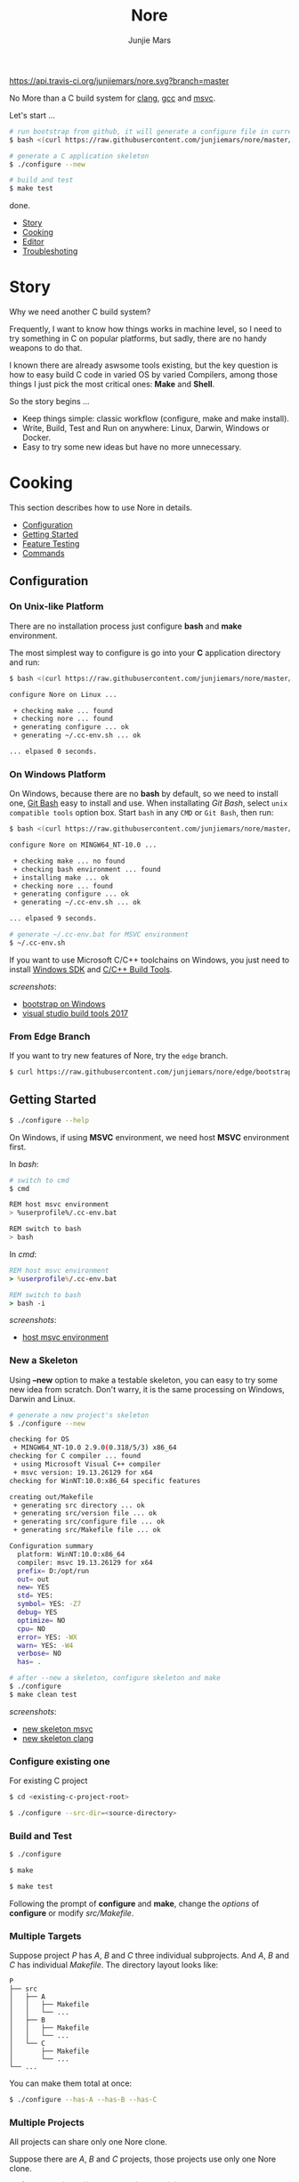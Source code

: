 #+TITLE: Nore
#+AUTHOR: Junjie Mars
#+STARTUP: overview

[[https://api.travis-ci.org/junjiemars/nore][https://api.travis-ci.org/junjiemars/nore.svg?branch=master]]


No More than a C build system for [[https://clang.llvm.org][clang]], [[https://gcc.gnu.org][gcc]] and [[https://www.visualstudio.com/vs/cplusplus/][msvc]].

Let's start ...

#+BEGIN_SRC sh
# run bootstrap from github, it will generate a configure file in current directory
$ bash <(curl https://raw.githubusercontent.com/junjiemars/nore/master/bootstrap.sh)

# generate a C application skeleton
$ ./configure --new

# build and test
$ make test
#+END_SRC

done.


- [[#story][Story]]
- [[#cooking][Cooking]]
- [[#editor][Editor]]
- [[#troubleshoting][Troubleshoting]]

* Story
	:PROPERTIES:
	:CUSTOM_ID: story
	:END:

Why we need another C build system?

Frequently, I want to know how things works in machine level, so I
need to try something in C on popular platforms, but sadly, there are
no handy weapons to do that.

I known there are already aswsome tools existing, but the key question
is how to easy build C code in varied OS by varied Compilers, among
those things I just pick the most critical ones: *Make* and *Shell*.

So the story begins ...
- Keep things simple: classic workflow (configure, make and make
  install).
- Write, Build, Test and Run on anywhere: Linux, Darwin, Windows or
  Docker.
- Easy to try some new ideas but have no more unnecessary.

* Cooking
	:PROPERTIES:
	:CUSTOM_ID: cooking
	:END:

This section describes how to use Nore in details.

-  [[#configuration][Configuration]]
-  [[#getting-started][Getting Started]]
-  [[#feature-testing][Feature Testing]]
-  [[#commands][Commands]]

** Configuration
	 :PROPERTIES:
	 :CUSTOM_ID: configuration
	 :END:

*** On Unix-like Platform
		:PROPERTIES:
		:CUSTOM_ID: on-unix-like-platform
		:END:

There are no installation process just configure *bash* and *make*
environment.

The most simplest way to configure is go into your *C* application
directory and run:

#+BEGIN_SRC sh
$ bash <(curl https://raw.githubusercontent.com/junjiemars/nore/master/bootstrap.sh)

configure Nore on Linux ...

 + checking make ... found
 + checking nore ... found
 + generating configure ... ok
 + generating ~/.cc-env.sh ... ok

... elpased 0 seconds.
#+END_SRC

*** On Windows Platform
		:PROPERTIES:
		:CUSTOM_ID: on-windows-platform
		:END:

On Windows, because there are no *bash* by default, so we need to
install one, [[https://git-scm.com/downloads][Git Bash]] easy to install and use. When installating /Git
Bash/, select =unix compatible tools= option box. Start =bash= in any
=CMD= or =Git Bash=, then run:

#+BEGIN_SRC sh
$ bash <(curl https://raw.githubusercontent.com/junjiemars/nore/master/bootstrap.sh)

configure Nore on MINGW64_NT-10.0 ...

 + checking make ... no found
 + checking bash environment ... found
 + installing make ... ok
 + checking nore ... found
 + generating configure ... ok
 + generating ~/.cc-env.sh ... ok

... elpased 9 seconds.

# generate ~/.cc-env.bat for MSVC environment
$ ~/.cc-env.sh
#+END_SRC

If you want to use Microsoft C/C++ toolchains on Windows, you just
need to install [[https://developer.microsoft.com/en-US/windows/downloads/windows-10-sdk][Windows SDK]] and [[https://visualstudio.microsoft.com/downloads/#build-tools-for-visual-studio-2017][C/C++ Build Tools]].


/screenshots/:
- [[https://github.com/junjiemars/images/blob/master/nore/bootstrap-on-windows.png][bootstrap on Windows]]
- [[https://github.com/junjiemars/images/blob/master/nore/visual-studio-build-tools-2017.png][visual studio build tools 2017]]

*** From Edge Branch
		:PROPERTIES:
		:CUSTOM_ID: from-edge-branch
		:END:

If you want to try new features of Nore, try the =edge= branch.

#+BEGIN_SRC sh
$ curl https://raw.githubusercontent.com/junjiemars/nore/edge/bootstrap.sh | bash -s -- --branch=edge
#+END_SRC

** Getting Started
	 :PROPERTIES:
	 :CUSTOM_ID: getting-started
	 :END:

#+BEGIN_SRC sh
$ ./configure --help
#+END_SRC

On Windows, if using *MSVC* environment, we need host *MSVC*
environment first.

In /bash/:
#+BEGIN_SRC sh
# switch to cmd
$ cmd

REM host msvc environment
> %userprofile%/.cc-env.bat

REM switch to bash
> bash
#+END_SRC

In /cmd/:
#+BEGIN_SRC bat
REM host msvc environment
> %userprofile%/.cc-env.bat

REM switch to bash
> bash -i
#+END_SRC

/screenshots/:
- [[https://github.com/junjiemars/images/blob/master/nore/host-msvc-env-on-windows.png][host msvc environment]]

*** New a Skeleton
		:PROPERTIES:
		:CUSTOM_ID: new-a-skeleton
		:END:

Using *--new* option to make a testable skeleton, you can easy to try
some new idea from scratch. Don't warry, it is the same processing on
Windows, Darwin and Linux.

#+BEGIN_SRC sh
# generate a new project's skeleton
$ ./configure --new

checking for OS
 + MINGW64_NT-10.0 2.9.0(0.318/5/3) x86_64
checking for C compiler ... found
 + using Microsoft Visual C++ compiler
 + msvc version: 19.13.26129 for x64
checking for WinNT:10.0:x86_64 specific features

creating out/Makefile
 + generating src directory ... ok
 + generating src/version file ... ok
 + generating src/configure file ... ok
 + generating src/Makefile file ... ok

Configuration summary
  platform: WinNT:10.0:x86_64
  compiler: msvc 19.13.26129 for x64
  prefix= D:/opt/run
  out= out
  new= YES
  std= YES:
  symbol= YES: -Z7
  debug= YES
  optimize= NO
  cpu= NO
  error= YES: -WX
  warn= YES: -W4
  verbose= NO
  has= .

# after --new a skeleton, configure skeleton and make
$ ./configure
$ make clean test
#+END_SRC

/screenshots/:
- [[https://github.com/junjiemars/images/blob/master/nore/new-skeleton-msvc.png][new skeleton msvc]]
- [[https://github.com/junjiemars/images/blob/master/nore/new-skeleton-clang.png][new skeleton clang]]

*** Configure existing one
		:PROPERTIES:
		:CUSTOM_ID: configure-existing-one
		:END:

For existing C project

#+BEGIN_SRC sh
$ cd <existing-c-project-root>

$ ./configure --src-dir=<source-directory>
#+END_SRC

*** Build and Test
		:PROPERTIES:
		:CUSTOM_ID: build-and-test
		:END:

#+BEGIN_SRC sh
$ ./configure

$ make

$ make test
#+END_SRC

Following the prompt of *configure* and *make*, change the /options/
of *configure* or modify /src/Makefile/.

*** Multiple Targets
		:PROPERTIES:
		:CUSTOM_ID: multiple-targets
		:END:

Suppose project /P/ has /A/, /B/ and /C/ three individual
subprojects. And /A/, /B/ and /C/ has individual /Makefile/. The
directory layout looks like:
#+BEGIN_EXAMPLE
P
├── src
│   ├── A
│   │   ├── Makefile
│   │   └── ...
│   ├── B
│   │   ├── Makefile
│   │   └── ...
│   └── C
│       ├── Makefile
│       └── ...
└── ...
#+END_EXAMPLE

You can make them total at once:
#+BEGIN_SRC sh
$ ./configure --has-A --has-B --has-C
#+END_SRC

*** Multiple Projects
		:PROPERTIES:
		:CUSTOM_ID: multiple-projects
		:END:

All projects can share only one Nore clone.

Suppose there are /A/, /B/ and /C/ projects, those projects use only
one Nore clone.

#+BEGIN_SRC sh
# clone Nore in a directory, and annoted it as <Nore>

# in A project directory:
$ cd <A>
$ <Nore>/bootstrap.sh

# in B project directory:
$ cd <B>
$ <Nore>/bootstrap.sh

# in C project directory:
$ cd <C>
$ <Nore>/bootstrap.sh
#+END_SRC

*** Symbol Table
		:PROPERTIES:
		:CUSTOM_ID: symbol-table
		:END:

Nore's builtin exportable symbols can be replaced via *--symbol-table*
option, which let Nore easy port to existing C projects.

Example: some tools annote /DARWIN/ symbol in C source code or make
file as =__DARWIN__= , but the default in Nore is =DARWIN=, you can
change that to =__DARWIN__=.

#+BEGIN_SRC sh
$ ./configure --symbol-table=<symbol-table-file-name-your-favor>

# if <symbol-table-file-name-your-favor> does not existing, 
# Nore will dump the symbol table into it. Otherwise, Nore will import 
# <symbol-table-file-name-your-favor>

# change the <symbol-table-file-name-your-favor> then
#
$ ./configure --symbol-table=<symbol-table-file-name-your-favor> --has-<A>
$ make clean test
#+END_SRC

** Feature Testing
	 :PROPERTIES:
	 :CUSTOM_ID: feature-testing
	 :END:

Write a /bash/ script named /configure/ and put it into =--src-dir=
directory.

*** Header File Exists Testing
		:PROPERTIES:
		:CUSTOM_ID: header-file-exists-testing
		:END:

#+BEGIN_SRC sh
# check header file exiting
#----------------------------------------
echo " + checking C99 header files ..."
nm_include="complex.h" . ${NORE_ROOT}/auto/include
nm_include="fenv.h" . ${NORE_ROOT}/auto/include
nm_include="inttypes.h" . ${NORE_ROOT}/auto/include
nm_include="stdint.h" . ${NORE_ROOT}/auto/include
nm_include="tgmath.h" . ${NORE_ROOT}/auto/include
#+END_SRC

*** Machine Feature Testing
		:PROPERTIES:
		:CUSTOM_ID: machine-feature-testing
		:END:

#+BEGIN_SRC sh
# check machine features
#----------------------------------------
nm_feature="endian"
nm_feature_name="nm_have_little_endian"
nm_feature_run=value
nm_feature_h="#include <stdio.h>"
nm_feature_flags=
nm_feature_inc=
nm_feature_ldlibs=
nm_feature_test='int i=0x11223344;
                 char *p = (char *)&i;
                 int le = (0x44 == *p);
                 printf("%i", le);'
. ${NORE_ROOT}/auto/feature
#+END_SRC

*** Compiler Switch Testing
		:PROPERTIES:
		:CUSTOM_ID: compiler-switch-testing
		:END:

#+BEGIN_SRC sh
# check compiler features
#----------------------------------------
case "$CC_NAME" in
	clang)
		;;
	gcc)
		nm_feature="$CC_NAME -Wl,-E|--export-dynamic"
		nm_feature_name=
		nm_feature_run=no
		nm_feature_h=
		nm_feature_flags=-Wl,-E
		nm_feature_inc=
		nm_feature_ldlibs=
		nm_feature_test=
		. ${NORE_ROOT}/auto/feature

		if [ yes = $nm_found ]; then
			flag=LDFLAGS op="+=" value=$nm_feature_flags . ${NORE_ROOT}/auto/make_define
		fi
		;;
	msvc)
		;;
esac
#+END_SRC

*** OS Feature Testing
		:PROPERTIES:
		:CUSTOM_ID: os-feature-testing
		:END:

#+BEGIN_SRC sh
# check OS features
#----------------------------------------
case "$NM_SYSTEM" in
	Darwin)
		nm_feature="libuv"
		nm_feature_name="nm_have_uv_h"
		nm_feature_run=no
		nm_feature_h="#include <uv.h>"
		nm_feature_flags=-L/opt/local/lib
		nm_feature_inc=-I/opt/local/include
		nm_feature_ldlibs=-luv
		nm_feature_test=
		. ${NORE_ROOT}/auto/feature
	  ;;
	Linux)
	  ;;
	WinNT)
	  ;;
	*)
	  ;;
esac
#+END_SRC

** Commands
	 :PROPERTIES:
	 :CUSTOM_ID: commands
	 :END:

*** where
		:PROPERTIES:
		:CUSTOM_ID: where
		:END:

The *where* command used to review your current Nore's environment.
And after [[#configuration][configuration]], Nore should generate the =.cc-env.sh= shell
script file at your =$HOME= or =%UERPROFILE%= directory. Run
=.cc-env.sh= will generate some auxiliary files to help you setup your
C programming environment and you can find those auxiliary files via
 *where* command.

The =.cc-env.sh= will generates the following files:
- =.cc-env.id= file: indicates =.cc-env.bat= file, =.cc-inc.lst= file
  and =.cc-inc.vimrc= file whether had been generated. =0= indicates
  those files had been generated, othwise is not.
- =.cc-env.bat= file: only for /msvc/ on Windows
- =.cc-inc.lst= file: a list of C include path
- =.cc-inc.vimrc= file: =vimrc= file if =vim= already been instaslled


On Unix-like platform, the output of *where* command looks like:
#+BEGIN_SRC sh
$ ~/.cc-env.sh

$ ./configure where
NORE_ROOT=/opt/apps/c/.nore
NORE_BRANCH=master
configure=./configure
make=/usr/bin/make
bash=/bin/bash
.cc-env.sh=/home/ubuntu/.cc-env.sh
.cc-env.id/home/ubuntu/.cc-env.id[0]
.cc-inc.lst=/home/ubuntu/.cc-inc.lst
.cc-inc.vimrc=/home/ubuntu/.cc-inc.vimrc
#+END_SRC

On Windows platform, the output of *where* command looks like:
#+BEGIN_SRC sh
$ ~/.cc-env.sh

$ ./configure where
NORE_ROOT=/c/opt/apps/nore
NORE_BRANCH=edge
configure=./configure
make=/c/opt/open/gmake/4.2.90/make
bash=/usr/bin/bash
.cc-env.sh=/c/Users/junjie/.cc-env.sh
.cc-env.id/c/Users/junjie/.cc-env.id[0]
.cc-end.bat=/c/Users/junjie/.cc-env.bat
.cc-inc.lst=/c/Users/junjie/.cc-inc.lst
.cc-inc.vimrc=/c/Users/junjie/.cc-inc.vimrc
#+END_SRC

*** upgrade
		:PROPERTIES:
		:CUSTOM_ID: upgrade
		:END:

Upgrade current Nore via *upgrade* command.

#+BEGIN_SRC sh
$ ./configure upgrade
configure Nore on MSYS_NT-10.0 ...

 + checking make ... found
 + checking nore ... found
 + upgrading nore ... ok
 + generating configure ... ok
 + generating ~/.cc-env.sh ... ok

... elpased 13 seconds.
#+END_SRC

* Editor
	:PROPERTIES:
	:CUSTOM_ID: editor
	:END:

This section introduces how Nore interactive with your favor Editors.

**  Vim
	 :PROPERTIES:
	 :CUSTOM_ID: vim
	 :END:

I prefer non plugin Vim settings, so I can easily working on my all
machines. [[https://raw.githubusercontent.com/junjiemars/kit/master/ul/.vimrc][download non-plugin .vimrc]].

On any platform, don't warry about C include path, Nore should
generate a /shell script/ named =~/.cc-env.sh= for you (for details
see [[#where][where]] command).

**  Emacs
		:PROPERTIES:
		:CUSTOM_ID: emacs
		:END:

On any Unix-like platform:
- @@html:<kbd>@@M-x shell-command: <your-c-app-dir>/configure
  --has-x@@html:</kbd>@@
- @@html:<kbd>@@M-x compile make -C <your-c-app-dir> clean
  test@@html:</kbd>@@


On Window:
- @@html:<kbd>@@shell-command: %userprofile%/.cc-env.bat && bash
  <your-c-app-dir>/configure --has-x@@html:</kbd>@@
- @@html:<kbd>@@compile: %userprofile%/.cc-env.bat && make -C
  <your-c-app-dir> clean test@@html:</kbd>@@


[[https://github.com/junjiemars/.emacs.d][More Reasonable Emacs]] has awsome C programming experience, including C
source code and makefile editing, syntax highlight, auto completion,
debuger interactive, and excellent smooth.

**  Visual Stduio Code
		:PROPERTIES:
		:CUSTOM_ID: visual-studio-code
		:END:

* Troubleshoting
		:PROPERTIES:
		:CUSTOM_ID: troubleshoting
		:END:

Troubleshotting is more easier than other ones, because all just
Makefile and shell scripts. And Nore provides a command for debugging
purpose.

#+BEGIN_SRC sh
# debug command for debugging Nore's shell script
#
$ ./configure debug

# make debugging options: --just-print --print-data-base --warn-undefined-variables
#
$ make --just-print
#+END_SRC
